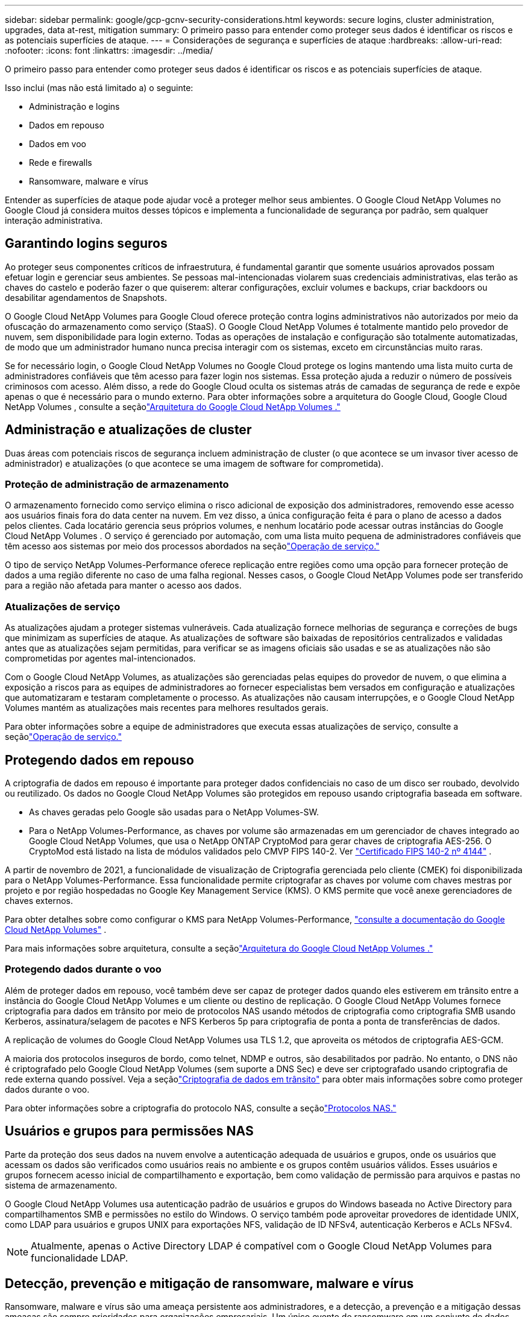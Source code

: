 ---
sidebar: sidebar 
permalink: google/gcp-gcnv-security-considerations.html 
keywords: secure logins, cluster administration, upgrades, data at-rest, mitigation 
summary: O primeiro passo para entender como proteger seus dados é identificar os riscos e as potenciais superfícies de ataque. 
---
= Considerações de segurança e superfícies de ataque
:hardbreaks:
:allow-uri-read: 
:nofooter: 
:icons: font
:linkattrs: 
:imagesdir: ../media/


[role="lead"]
O primeiro passo para entender como proteger seus dados é identificar os riscos e as potenciais superfícies de ataque.

Isso inclui (mas não está limitado a) o seguinte:

* Administração e logins
* Dados em repouso
* Dados em voo
* Rede e firewalls
* Ransomware, malware e vírus


Entender as superfícies de ataque pode ajudar você a proteger melhor seus ambientes.  O Google Cloud NetApp Volumes no Google Cloud já considera muitos desses tópicos e implementa a funcionalidade de segurança por padrão, sem qualquer interação administrativa.



== Garantindo logins seguros

Ao proteger seus componentes críticos de infraestrutura, é fundamental garantir que somente usuários aprovados possam efetuar login e gerenciar seus ambientes.  Se pessoas mal-intencionadas violarem suas credenciais administrativas, elas terão as chaves do castelo e poderão fazer o que quiserem: alterar configurações, excluir volumes e backups, criar backdoors ou desabilitar agendamentos de Snapshots.

O Google Cloud NetApp Volumes para Google Cloud oferece proteção contra logins administrativos não autorizados por meio da ofuscação do armazenamento como serviço (StaaS).  O Google Cloud NetApp Volumes é totalmente mantido pelo provedor de nuvem, sem disponibilidade para login externo.  Todas as operações de instalação e configuração são totalmente automatizadas, de modo que um administrador humano nunca precisa interagir com os sistemas, exceto em circunstâncias muito raras.

Se for necessário login, o Google Cloud NetApp Volumes no Google Cloud protege os logins mantendo uma lista muito curta de administradores confiáveis que têm acesso para fazer login nos sistemas.  Essa proteção ajuda a reduzir o número de possíveis criminosos com acesso.  Além disso, a rede do Google Cloud oculta os sistemas atrás de camadas de segurança de rede e expõe apenas o que é necessário para o mundo externo.  Para obter informações sobre a arquitetura do Google Cloud, Google Cloud NetApp Volumes , consulte a seçãolink:gcp-gcnv-arch-detail.html["Arquitetura do Google Cloud NetApp Volumes ."]



== Administração e atualizações de cluster

Duas áreas com potenciais riscos de segurança incluem administração de cluster (o que acontece se um invasor tiver acesso de administrador) e atualizações (o que acontece se uma imagem de software for comprometida).



=== Proteção de administração de armazenamento

O armazenamento fornecido como serviço elimina o risco adicional de exposição dos administradores, removendo esse acesso aos usuários finais fora do data center na nuvem.  Em vez disso, a única configuração feita é para o plano de acesso a dados pelos clientes.  Cada locatário gerencia seus próprios volumes, e nenhum locatário pode acessar outras instâncias do Google Cloud NetApp Volumes .  O serviço é gerenciado por automação, com uma lista muito pequena de administradores confiáveis que têm acesso aos sistemas por meio dos processos abordados na seçãolink:gcp-gcnv-service-operation.html["Operação de serviço."]

O tipo de serviço NetApp Volumes-Performance oferece replicação entre regiões como uma opção para fornecer proteção de dados a uma região diferente no caso de uma falha regional.  Nesses casos, o Google Cloud NetApp Volumes pode ser transferido para a região não afetada para manter o acesso aos dados.



=== Atualizações de serviço

As atualizações ajudam a proteger sistemas vulneráveis.  Cada atualização fornece melhorias de segurança e correções de bugs que minimizam as superfícies de ataque.  As atualizações de software são baixadas de repositórios centralizados e validadas antes que as atualizações sejam permitidas, para verificar se as imagens oficiais são usadas e se as atualizações não são comprometidas por agentes mal-intencionados.

Com o Google Cloud NetApp Volumes, as atualizações são gerenciadas pelas equipes do provedor de nuvem, o que elimina a exposição a riscos para as equipes de administradores ao fornecer especialistas bem versados em configuração e atualizações que automatizaram e testaram completamente o processo.  As atualizações não causam interrupções, e o Google Cloud NetApp Volumes mantém as atualizações mais recentes para melhores resultados gerais.

Para obter informações sobre a equipe de administradores que executa essas atualizações de serviço, consulte a seçãolink:gcp-gcnv-service-operation.html["Operação de serviço."]



== Protegendo dados em repouso

A criptografia de dados em repouso é importante para proteger dados confidenciais no caso de um disco ser roubado, devolvido ou reutilizado.  Os dados no Google Cloud NetApp Volumes são protegidos em repouso usando criptografia baseada em software.

* As chaves geradas pelo Google são usadas para o NetApp Volumes-SW.
* Para o NetApp Volumes-Performance, as chaves por volume são armazenadas em um gerenciador de chaves integrado ao Google Cloud NetApp Volumes, que usa o NetApp ONTAP CryptoMod para gerar chaves de criptografia AES-256.  O CryptoMod está listado na lista de módulos validados pelo CMVP FIPS 140-2. Ver https://csrc.nist.gov/projects/cryptographic-module-validation-program/certificate/4144["Certificado FIPS 140-2 nº 4144"^] .


A partir de novembro de 2021, a funcionalidade de visualização de Criptografia gerenciada pelo cliente (CMEK) foi disponibilizada para o NetApp Volumes-Performance.  Essa funcionalidade permite criptografar as chaves por volume com chaves mestras por projeto e por região hospedadas no Google Key Management Service (KMS).  O KMS permite que você anexe gerenciadores de chaves externos.

Para obter detalhes sobre como configurar o KMS para NetApp Volumes-Performance, https://cloud.google.com/architecture/partners/netapp-cloud-volumes/customer-managed-keys?hl=en_US["consulte a documentação do Google Cloud NetApp Volumes"^] .

Para mais informações sobre arquitetura, consulte a seçãolink:gcp-gcnv-arch-detail.html["Arquitetura do Google Cloud NetApp Volumes ."]



=== Protegendo dados durante o voo

Além de proteger dados em repouso, você também deve ser capaz de proteger dados quando eles estiverem em trânsito entre a instância do Google Cloud NetApp Volumes e um cliente ou destino de replicação.  O Google Cloud NetApp Volumes fornece criptografia para dados em trânsito por meio de protocolos NAS usando métodos de criptografia como criptografia SMB usando Kerberos, assinatura/selagem de pacotes e NFS Kerberos 5p para criptografia de ponta a ponta de transferências de dados.

A replicação de volumes do Google Cloud NetApp Volumes usa TLS 1.2, que aproveita os métodos de criptografia AES-GCM.

A maioria dos protocolos inseguros de bordo, como telnet, NDMP e outros, são desabilitados por padrão.  No entanto, o DNS não é criptografado pelo Google Cloud NetApp Volumes (sem suporte a DNS Sec) e deve ser criptografado usando criptografia de rede externa quando possível.  Veja a seçãolink:gcp-gcnv-data-encrypt-in-transit.html["Criptografia de dados em trânsito"] para obter mais informações sobre como proteger dados durante o voo.

Para obter informações sobre a criptografia do protocolo NAS, consulte a seçãolink:gcp-gcnv-data-encrypt-in-transit.html#nas-protocols["Protocolos NAS."]



== Usuários e grupos para permissões NAS

Parte da proteção dos seus dados na nuvem envolve a autenticação adequada de usuários e grupos, onde os usuários que acessam os dados são verificados como usuários reais no ambiente e os grupos contêm usuários válidos.  Esses usuários e grupos fornecem acesso inicial de compartilhamento e exportação, bem como validação de permissão para arquivos e pastas no sistema de armazenamento.

O Google Cloud NetApp Volumes usa autenticação padrão de usuários e grupos do Windows baseada no Active Directory para compartilhamentos SMB e permissões no estilo do Windows.  O serviço também pode aproveitar provedores de identidade UNIX, como LDAP para usuários e grupos UNIX para exportações NFS, validação de ID NFSv4, autenticação Kerberos e ACLs NFSv4.


NOTE: Atualmente, apenas o Active Directory LDAP é compatível com o Google Cloud NetApp Volumes para funcionalidade LDAP.



== Detecção, prevenção e mitigação de ransomware, malware e vírus

Ransomware, malware e vírus são uma ameaça persistente aos administradores, e a detecção, a prevenção e a mitigação dessas ameaças são sempre prioridades para organizações empresariais.  Um único evento de ransomware em um conjunto de dados crítico pode custar milhões de dólares, então é benéfico fazer o que puder para minimizar o risco.

Embora o Google Cloud NetApp Volumes atualmente não inclua medidas nativas de detecção ou prevenção, como proteção antivírus ou https://www.netapp.com/blog/prevent-ransomware-spread-ONTAP/["detecção automática de ransomware"^] , há maneiras de se recuperar rapidamente de um evento de ransomware ativando agendamentos regulares de Snapshot.  As cópias de instantâneos são imutáveis e somente leitura apontam para blocos alterados no sistema de arquivos, são quase instantâneas, têm impacto mínimo no desempenho e só consomem espaço quando os dados são alterados ou excluídos.  Você pode definir agendamentos para cópias de Snapshot para corresponder ao seu objetivo de ponto de recuperação aceitável (RPO)/objetivo de tempo de recuperação (RTO) desejado e pode manter até 1.024 cópias de Snapshot por volume.

O suporte a Snapshot está incluído sem custo adicional (além das taxas de armazenamento de dados para blocos alterados/dados retidos por cópias de Snapshot) com o Google Cloud NetApp Volumes e, no caso de um ataque de ransomware, pode ser usado para reverter para uma cópia de Snapshot antes do ataque ocorrer.  As restaurações de instantâneos levam apenas alguns segundos para serem concluídas e você pode então voltar a servir dados normalmente. Para obter mais informações, consulte  https://www.netapp.com/pdf.html?item=/media/16716-sb-3938pdf.pdf&v=202093745["A solução da NetApp para ransomware"^] .

Impedir que o ransomware afete seu negócio requer uma abordagem em várias camadas que inclui um ou mais dos seguintes:

* Proteção de endpoint
* Proteção contra ameaças externas por meio de firewalls de rede
* Detecção de anomalias de dados
* Vários backups (no local e fora do local) de conjuntos de dados críticos
* Testes regulares de restauração de backups
* Cópias imutáveis somente leitura do NetApp Snapshot
* Autenticação multifatorial para infraestrutura crítica
* Auditorias de segurança de logins de sistema


Esta lista está longe de ser exaustiva, mas é um bom modelo a seguir ao lidar com o potencial de ataques de ransomware.  O Google Cloud NetApp Volumes no Google Cloud oferece diversas maneiras de proteção contra eventos de ransomware e reduzir seus efeitos.



=== Cópias de Snapshot imutáveis

O Google Cloud NetApp Volumes fornece nativamente cópias de instantâneos somente leitura e imutáveis que são feitas em um cronograma personalizável para recuperação rápida em um ponto específico no tempo em caso de exclusão de dados ou se um volume inteiro tiver sido vítima de um ataque de ransomware.  As restaurações de instantâneos para cópias anteriores boas do Snapshot são rápidas e minimizam a perda de dados com base no período de retenção de suas programações de Snapshot e RTO/RPO.  O efeito no desempenho com a tecnologia Snapshot é insignificante.

Como as cópias de instantâneo no Google Cloud NetApp Volumes são somente leitura, elas não podem ser infectadas por ransomware, a menos que o ransomware tenha proliferado no conjunto de dados sem ser notado e cópias de instantâneo tenham sido feitas dos dados infectados pelo ransomware.  É por isso que você também deve considerar a detecção de ransomware com base em anomalias de dados.  Atualmente, o Google Cloud NetApp Volumes não fornece detecção nativamente, mas você pode usar um software de monitoramento externo.



=== Backups e restaurações

O Google Cloud NetApp Volumes fornece recursos padrão de backup de cliente NAS (como backups por NFS ou SMB).

* O NetApp Volumes-Performance oferece replicação de volumes entre regiões para outros volumes do NetApp Volumes-Performance.  Para mais informações, consulte https://cloud.google.com/architecture/partners/netapp-cloud-volumes/volume-replication?hl=en_US["replicação de volume"^] na documentação do Google Cloud NetApp Volumes .
* O NetApp Volumes-SW oferece recursos de backup/restauração de volume nativos de serviço.  Para mais informações, consulte https://cloud.google.com/architecture/partners/netapp-cloud-volumes/back-up?hl=en_US["backup em nuvem"^] na documentação do Google Cloud NetApp Volumes .


A replicação de volume fornece uma cópia exata do volume de origem para failover rápido em caso de desastre, incluindo eventos de ransomware.



=== Replicação entre regiões

O NetApp Volumes-Performance permite que você replique volumes com segurança em regiões do Google Cloud para proteção de dados e casos de uso de arquivamento usando criptografia TLS1.2 AES 256 GCM em uma rede de serviço de back-end controlada pela NetApp usando interfaces específicas usadas para replicação em execução na rede do Google.  Um volume primário (origem) contém os dados de produção ativos e é replicado para um volume secundário (destino) para fornecer uma réplica exata do conjunto de dados primário.

A replicação inicial transfere todos os blocos, mas as atualizações transmitem apenas os blocos alterados em um volume primário.  Por exemplo, se um banco de dados de 1 TB que reside em um volume primário for replicado para o volume secundário, 1 TB de espaço será transferido na replicação inicial.  Se esse banco de dados tiver algumas centenas de linhas (hipoteticamente, alguns MB) que mudam entre a inicialização e a próxima atualização, somente os blocos com as linhas alteradas são replicados para o secundário (alguns MB).  Isso ajuda a garantir que os tempos de transferência permaneçam baixos e reduz os custos de replicação.

Todas as permissões em arquivos e pastas são replicadas para o volume secundário, mas as permissões de acesso compartilhado (como políticas e regras de exportação ou compartilhamentos SMB e ACLs de compartilhamento) devem ser tratadas separadamente.  No caso de failover de um site, o site de destino deve aproveitar os mesmos serviços de nomes e conexões de domínio do Active Directory para fornecer tratamento consistente de identidades e permissões de usuários e grupos.  Você pode usar um volume secundário como um destino de failover no caso de um desastre, interrompendo o relacionamento de replicação, o que converte o volume secundário para leitura e gravação.

As réplicas de volume são somente leitura, o que fornece uma cópia imutável dos dados fora do local para recuperação rápida de dados em casos em que um vírus infectou os dados ou um ransomware criptografou o conjunto de dados primário.  Dados somente leitura não serão criptografados, mas, se o volume primário for afetado e a replicação ocorrer, os blocos infectados também serão replicados.  Você pode usar cópias mais antigas e não afetadas do Snapshot para recuperar, mas os SLAs podem ficar fora do alcance do RTO/RPO prometido, dependendo da rapidez com que um ataque é detectado.

Além disso, você pode evitar ações administrativas maliciosas, como exclusões de volumes, exclusões de snapshots ou alterações na programação de snapshots, com o gerenciamento de replicação entre regiões (CRR) no Google Cloud.  Isso é feito criando funções personalizadas que separam os administradores de volume, que podem excluir volumes de origem, mas não quebrar espelhos e, portanto, não podem excluir volumes de destino, dos administradores de CRR, que não podem executar nenhuma operação de volume.  Ver https://cloud.google.com/architecture/partners/netapp-cloud-volumes/security-considerations?hl=en_US["Considerações de segurança"^] na documentação do Google Cloud NetApp Volumes para obter permissões concedidas por cada grupo de administradores.



=== Backup de Google Cloud NetApp Volumes

Embora o Google Cloud NetApp Volumes ofereça alta durabilidade de dados, eventos externos podem causar perda de dados.  No caso de um evento de segurança, como um vírus ou ransomware, backups e restaurações se tornam essenciais para retomar o acesso aos dados em tempo hábil.  Um administrador pode excluir acidentalmente um volume do Google Cloud NetApp Volumes .  Ou os usuários simplesmente querem manter versões de backup de seus dados por muitos meses e manter o espaço extra de cópia do Snapshot dentro do volume se torna um desafio de custo.  Embora as cópias de instantâneo devam ser a maneira preferida de manter versões de backup das últimas semanas para restaurar dados perdidos, elas ficam dentro do volume e serão perdidas se o volume for desativado.

Por todos esses motivos, o Google Cloud NetApp Volumes oferece serviços de backup por meio https://cloud.google.com/architecture/partners/netapp-cloud-volumes/back-up?hl=en_US["Backup de Google Cloud NetApp Volumes"^] .

O backup do Google Cloud NetApp Volumes gera uma cópia do volume no Google Cloud Storage (GCS).  Ele só faz backup dos dados armazenados no volume, não do espaço livre.  Ele funciona como incremental para sempre, o que significa que transfere o conteúdo do volume uma vez e, a partir daí, continua fazendo backup apenas dos dados alterados.  Comparado aos conceitos clássicos de backup com vários backups completos, ele economiza grandes quantidades de armazenamento de backup, reduzindo custos.  Como o preço mensal do espaço de backup é menor quando comparado a um volume, é um local ideal para manter versões de backup por mais tempo.

Os usuários podem usar um backup do Google Cloud NetApp Volumes para restaurar qualquer versão de backup para o mesmo volume ou para um volume diferente dentro da mesma região.  Se o volume de origem for excluído, os dados de backup serão retidos e precisarão ser gerenciados (por exemplo, excluídos) de forma independente.

O backup do Google Cloud NetApp Volumes é integrado ao Google Cloud NetApp Volumes como opção.  Os usuários podem decidir quais volumes proteger ativando o backup do Google Cloud NetApp Volumes por volume.  Veja o https://cloud.google.com/architecture/partners/netapp-cloud-volumes/back-up?hl=en_US["Documentação de backup do Google Cloud NetApp Volumes"^] para obter informações sobre backups, o https://cloud.google.com/architecture/partners/netapp-cloud-volumes/resource-limits-quotas?hl=en_US["número máximo de versões de backup suportadas"^] , agendamento e https://cloud.google.com/architecture/partners/netapp-cloud-volumes/costs?hl=en_US["preços"^] .

Todos os dados de backup de um projeto são armazenados em um bucket do GCS, que é gerenciado pelo serviço e não é visível ao usuário.  Cada projeto usa um bucket diferente.  Atualmente, os buckets estão na mesma região que os volumes do Google Cloud NetApp Volumes , mas mais opções estão sendo discutidas.  Consulte a documentação para saber o status mais recente.

O transporte de dados de um bucket do Google Cloud NetApp Volumes para o GCS usa redes internas do serviço do Google com HTTPS e TLS1.2.  Os dados são criptografados em repouso com chaves gerenciadas pelo Google.

Para gerenciar o backup do Google Cloud NetApp Volumes (criando, excluindo e restaurando backups), um usuário deve ter a permissão https://cloud.google.com/architecture/partners/netapp-cloud-volumes/security-considerations?hl=en_US["funções/netappcloudvolumes.admin"^] papel.
